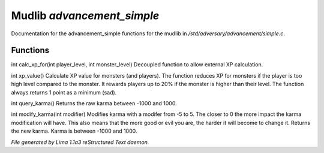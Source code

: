 Mudlib *advancement_simple*
****************************

Documentation for the advancement_simple functions for the mudlib in */std/adversary/advancement/simple.c*.

Functions
=========
.. c:function:: int calc_xp_for(int player_level, int monster_level)

int calc_xp_for(int player_level, int monster_level)
Decoupled function to allow external XP calculation.


.. c:function:: varargs int xp_value(object xp_for)

int xp_value()
Calculate XP value for monsters (and players). The function reduces XP for monsters if the player
is too high level compared to the monster. It rewards players up to 20% if the monster is higher than
their level. The function always returns 1 point as a minimum (sad).


.. c:function:: int query_karma()

int query_karma()
Returns the raw karma between -1000 and 1000.


.. c:function:: int modify_karma(int modifier)

int modify_karma(int modifier)
Modifies karma with a modifer from -5 to 5.
The closer to 0 the more impact the karma modification will have.
This also means that the more good or evil you are, the harder
it will become to change it.
Returns the new karma. Karma is between -1000 and 1000.



*File generated by Lima 1.1a3 reStructured Text daemon.*

